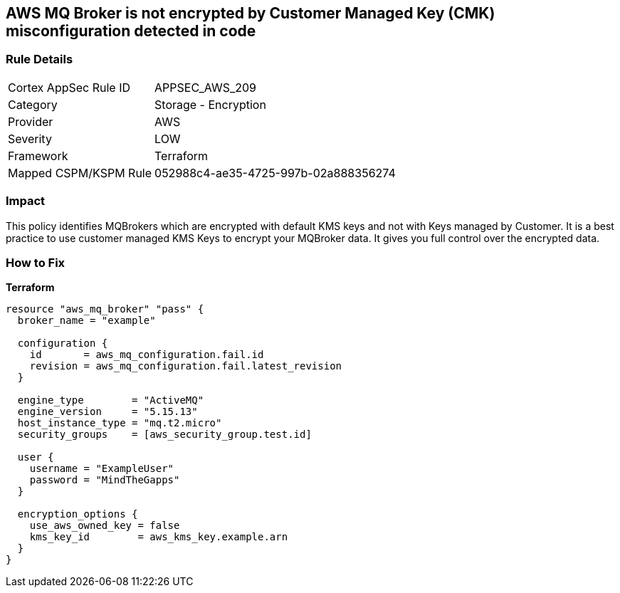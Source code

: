 == AWS MQ Broker is not encrypted by Customer Managed Key (CMK) misconfiguration detected in code


=== Rule Details

[cols="1,2"]
|===
|Cortex AppSec Rule ID |APPSEC_AWS_209
|Category |Storage - Encryption
|Provider |AWS
|Severity |LOW
|Framework |Terraform
|Mapped CSPM/KSPM Rule |052988c4-ae35-4725-997b-02a888356274
|===


=== Impact
This policy identifies MQBrokers which are encrypted with default KMS keys and not with Keys managed by Customer.
It is a best practice to use customer managed KMS Keys to encrypt your MQBroker data.
It gives you full control over the encrypted data.

=== How to Fix


*Terraform* 




[source,text]
----
resource "aws_mq_broker" "pass" {
  broker_name = "example"

  configuration {
    id       = aws_mq_configuration.fail.id
    revision = aws_mq_configuration.fail.latest_revision
  }

  engine_type        = "ActiveMQ"
  engine_version     = "5.15.13"
  host_instance_type = "mq.t2.micro"
  security_groups    = [aws_security_group.test.id]

  user {
    username = "ExampleUser"
    password = "MindTheGapps"
  }

  encryption_options {
    use_aws_owned_key = false
    kms_key_id        = aws_kms_key.example.arn
  }
}
----
